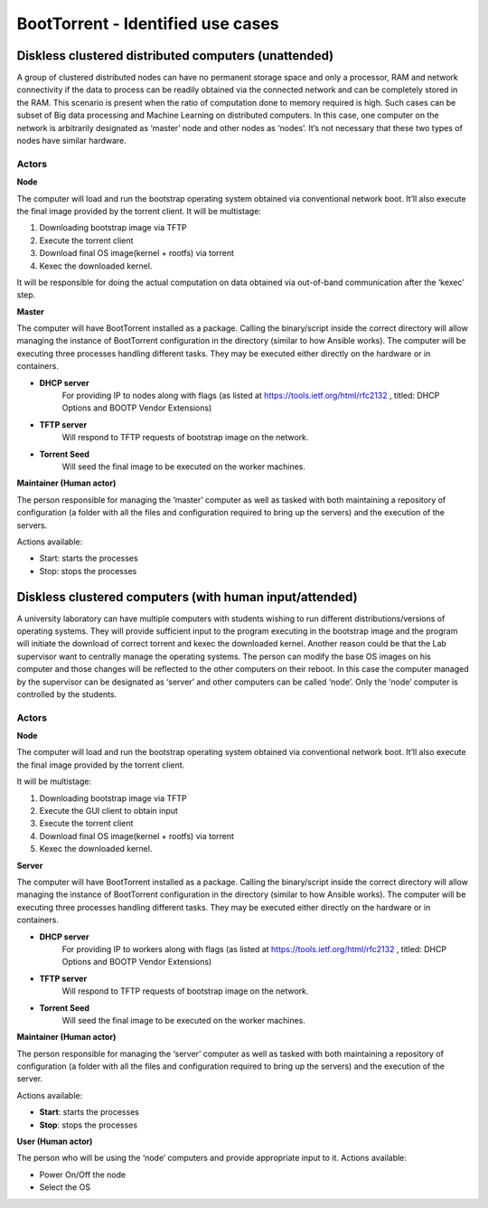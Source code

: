 BootTorrent - Identified use cases
==================================

Diskless clustered distributed computers (unattended)
-----------------------------------------------------

A group of clustered distributed nodes can have no permanent storage space and only a processor, RAM and network connectivity if the data to process can be readily obtained via the connected network and can be completely stored in the RAM. This scenario is present when the ratio of computation done to memory required is high. Such cases can be subset of Big data processing and Machine Learning on distributed computers.
In this case, one computer on the network is arbitrarily designated as ‘master’ node and other nodes as ‘nodes’. It’s not necessary that these two types of nodes have similar hardware.

Actors
~~~~~~
**Node**

The computer will load and run the bootstrap operating system obtained via conventional network boot. It’ll also execute the final image provided by the torrent client.
It will be multistage:

1. Downloading bootstrap image via TFTP

2. Execute the torrent client

3. Download final OS image(kernel + rootfs) via torrent

4. Kexec the downloaded kernel.

It will be responsible for doing the actual computation on data obtained via out-of-band communication after the ‘kexec’ step.

**Master**

The computer will have BootTorrent installed as a package. Calling the binary/script inside the correct directory will allow managing the instance of BootTorrent configuration in the directory (similar to how Ansible works). The computer will be executing three processes handling different tasks. They may be executed either directly on the hardware or in containers.

* **DHCP server**
    For providing IP to nodes along with flags (as listed at https://tools.ietf.org/html/rfc2132 , titled: DHCP Options and BOOTP Vendor Extensions)

* **TFTP server**
    Will respond to TFTP requests of bootstrap image on the network.

* **Torrent Seed**
    Will seed the final image to be executed on the worker machines.

**Maintainer (Human actor)**

The person responsible for managing the ‘master’ computer as well as tasked with both maintaining a repository of configuration (a folder with all the files and configuration required to bring up the servers) and the execution of the servers.

Actions available:

* Start: starts the processes
* Stop: stops the processes


Diskless clustered computers (with human input/attended)
--------------------------------------------------------

A university laboratory can have multiple computers with students wishing to run different distributions/versions of operating systems. They will provide sufficient input to the program executing in the bootstrap image and the program will initiate the download of correct torrent and kexec the downloaded kernel.
Another reason could be that the Lab supervisor want to centrally manage the operating systems. The person can modify the base OS images on his computer and those changes will be reflected to the other computers on their reboot.
In this case the computer managed by the supervisor can be designated as ‘server’ and other computers can be called ‘node’. Only the ‘node’ computer is controlled by the students.

Actors
~~~~~~
**Node**

The computer will load and run the bootstrap operating system obtained via conventional network boot. It’ll also execute the final image provided by the torrent client.

It will be multistage:

1. Downloading bootstrap image via TFTP
2. Execute the GUI client to obtain input
3. Execute the torrent client
4. Download final OS image(kernel + rootfs) via torrent
5. Kexec the downloaded kernel.

**Server**

The computer will have BootTorrent installed as a package. Calling the binary/script inside the correct directory will allow managing the instance of BootTorrent configuration in the directory (similar to how Ansible works). The computer will be executing three processes handling different tasks. They may be executed either directly on the hardware or in containers.

* **DHCP server**
    For providing IP to workers along with flags (as listed at https://tools.ietf.org/html/rfc2132 , titled: DHCP Options and BOOTP Vendor Extensions)

* **TFTP server**
    Will respond to TFTP requests of bootstrap image on the network.

* **Torrent Seed**
    Will seed the final image to be executed on the worker machines.

**Maintainer (Human actor)**

The person responsible for managing the ‘server’ computer as well as tasked with both maintaining a repository of configuration (a folder with all the files and configuration required to bring up the servers) and the execution of the server.

Actions available:

* **Start**: starts the processes

* **Stop**: stops the processes

**User (Human actor)**

The person who will be using the ‘node’ computers and provide appropriate input to it.
Actions available:

* Power On/Off the node
* Select the OS
